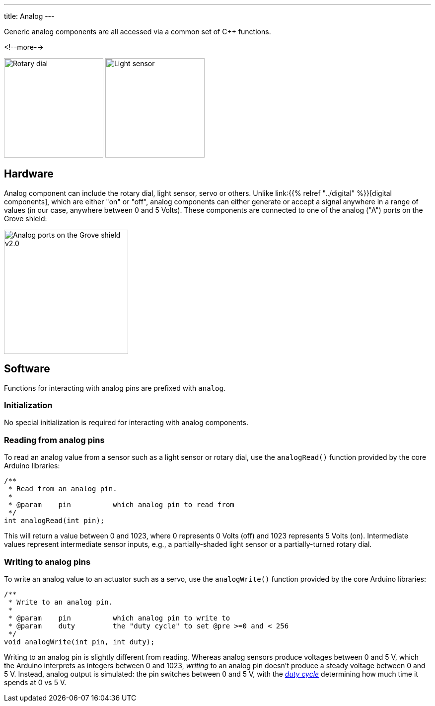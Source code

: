 ---
title: Analog
---

Generic analog components are all accessed via a common set of {cpp} functions.

<!--more-->

[.centered]
image:rotary-dial.jpeg[Rotary dial, height=200]
image:light-sensor.jpeg[Light sensor, height=200]

== Hardware

Analog component can include the rotary dial, light sensor, servo or others.
Unlike link:{{% relref "../digital" %}}[digital components], which are either "on"
or "off", analog components can either generate or accept a signal anywhere in a
range of values (in our case, anywhere between 0 and 5 Volts).
These components are connected to one of the analog ("A") ports on the Grove
shield:

image::../../shield-analog.png[Analog ports on the Grove shield v2.0, height=250]


== Software

Functions for interacting with analog pins are prefixed with `analog`.

=== Initialization

No special initialization is required for interacting with analog components.


=== Reading from analog pins

To read an analog value from a sensor such as a light sensor or rotary dial,
use the `analogRead()` function provided by the core Arduino libraries:

[source, language=C++]
----
/**
 * Read from an analog pin.
 *
 * @param    pin          which analog pin to read from
 */
int analogRead(int pin);
----

This will return a value between 0 and 1023, where 0 represents 0 Volts (off)
and 1023 represents 5 Volts (on).
Intermediate values represent intermediate sensor inputs, e.g., a
partially-shaded light sensor or a partially-turned rotary dial.


=== Writing to analog pins

To write an analog value to an actuator such as a servo,
use the `analogWrite()` function provided by the core Arduino libraries:

[source, language=C++]
----
/**
 * Write to an analog pin.
 *
 * @param    pin          which analog pin to write to
 * @param    duty         the "duty cycle" to set @pre >=0 and < 256
 */
void analogWrite(int pin, int duty);
----

Writing to an analog pin is slightly different from reading.
Whereas analog sensors produce voltages between 0 and 5 V, which the Arduino
interprets as integers between 0 and 1023, _writing_ to an analog pin doesn't
produce a steady voltage between 0 and 5 V.
Instead, analog output is simulated: the pin switches between 0 and 5 V, with
the https://en.wikipedia.org/wiki/Duty_cycle[_duty cycle_]
determining how much time it spends at 0 vs 5 V.
